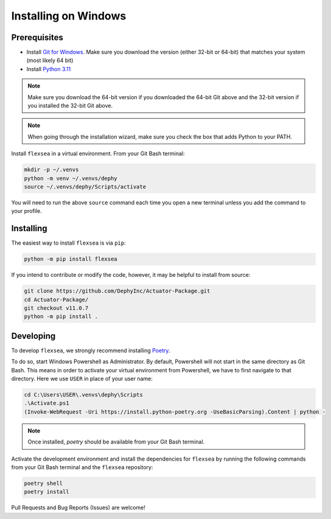 .. _flexsea_docs_installing_windows:

Installing on Windows
=====================


Prerequisites
-------------

* Install `Git for Windows <https://git-scm.com/download/win>`_. Make sure you download the version (either 32-bit or 64-bit) that matches your system (most likely 64 bit)
* Install `Python 3.11 <https://www.python.org/downloads/windows/>`_

.. note::

   Make sure you download the 64-bit version if you downloaded the 64-bit Git above and the 32-bit version if you installed the 32-bit Git above.

.. note::

   When going through the installation wizard, make sure you check the box that adds Python to your PATH.

Install ``flexsea`` in a virtual environment. From your Git Bash terminal:

.. code-block:: bash

    mkdir -p ~/.venvs
    python -m venv ~/.venvs/dephy
    source ~/.venvs/dephy/Scripts/activate

You will need to run the above ``source`` command each time you open a new terminal unless you add the command to your profile.


Installing
----------

The easiest way to install ``flexsea`` is via ``pip``:

.. code-block:: bash

    python -m pip install flexsea

If you intend to contribute or modify the code, however, it may be helpful to install from source:

.. code-block:: bash

   git clone https://github.com/DephyInc/Actuator-Package.git
   cd Actuator-Package/
   git checkout v11.0.7
   python -m pip install .


Developing
----------

To develop ``flexsea``, we strongly recommend installing `Poetry <https://python-poetry.org/docs/>`_.

To do so, start Windows Powershell as Administrator. By default, Powershell will not
start in the same directory as Git Bash. This means in order to activate your virtual
environment from Powershell, we have to first navigate to that directory. Here we use
``USER`` in place of your user name:

.. code-block:: powershell

    cd C:\Users\USER\.venvs\dephy\Scripts
    .\Activate.ps1
    (Invoke-WebRequest -Uri https://install.python-poetry.org -UseBasicParsing).Content | python -

.. note::

   Once installed, `poetry` should be available from your Git Bash terminal.

Activate the development environment and install the dependencies for ``flexsea`` by
running the following commands from your Git Bash terminal and the ``flexsea`` repository:

.. code-block:: bash

    poetry shell
    poetry install

Pull Requests and Bug Reports (Issues) are welcome!
